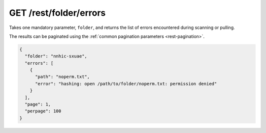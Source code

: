GET /rest/folder/errors
=======================

.. versionadded:: 0.14.53

Takes one mandatory parameter, ``folder``, and returns the list of errors
encountered during scanning or pulling.

The results can be paginated using the :ref:`common pagination parameters
<rest-pagination>`.

.. code-block:: json

    {
      "folder": "nnhic-sxuae",
      "errors": [
	{
	  "path": "noperm.txt",
	  "error": "hashing: open /path/to/folder/noperm.txt: permission denied"
	}
      ],
      "page": 1,
      "perpage": 100
    }
